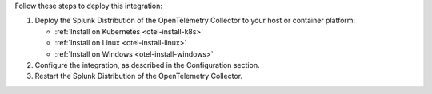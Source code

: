 Follow these steps to deploy this integration:

1. Deploy the Splunk Distribution of the OpenTelemetry Collector to your
   host or container platform:

   -  :ref:`Install on Kubernetes <otel-install-k8s>`
   -  :ref:`Install on Linux <otel-install-linux>`
   -  :ref:`Install on Windows <otel-install-windows>`

2. Configure the integration, as described in the Configuration section.
3. Restart the Splunk Distribution of the OpenTelemetry Collector.
